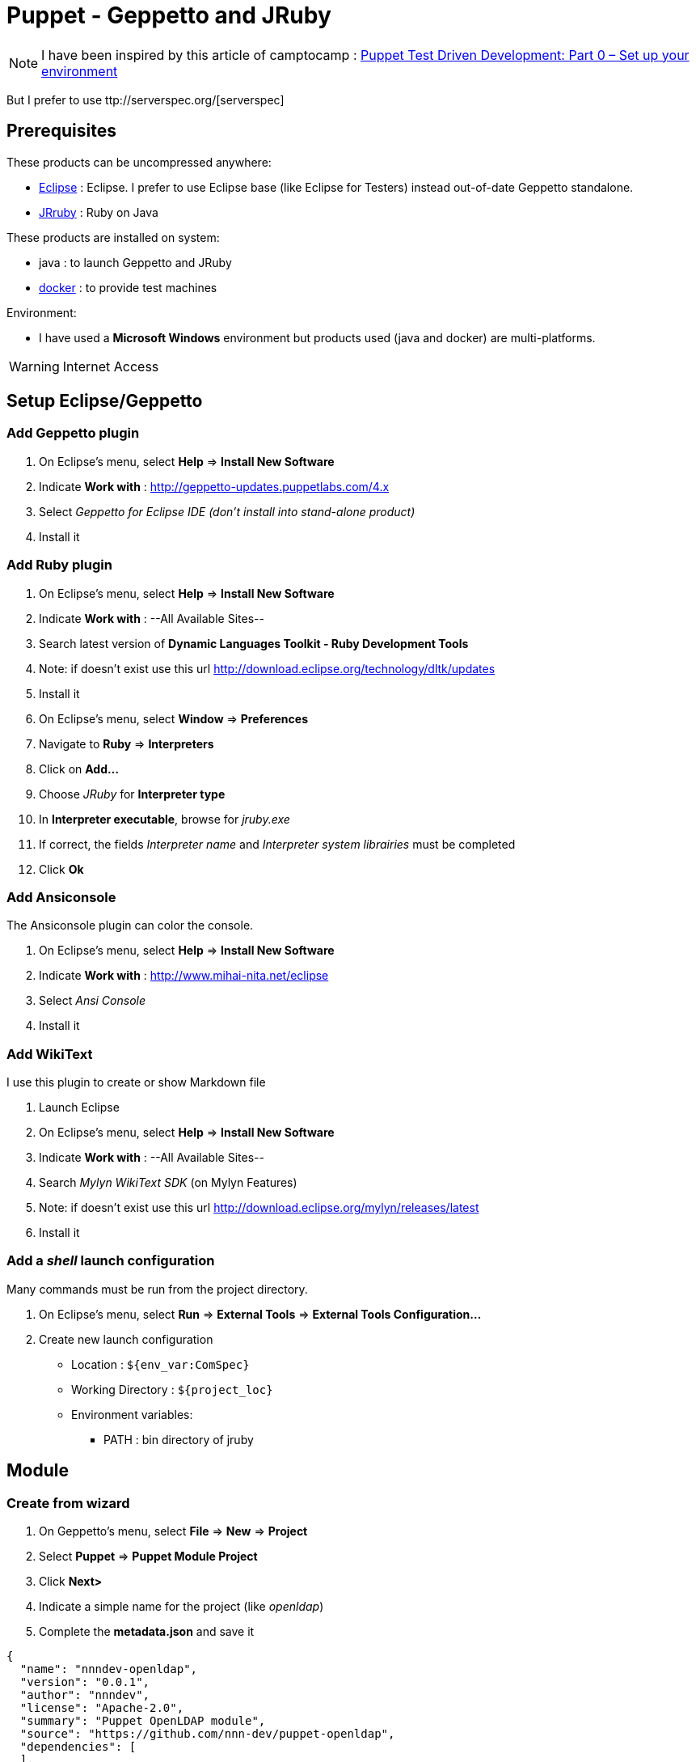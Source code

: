 = Puppet - Geppetto and JRuby
:published_at: 2016-XX-XX
:hp-tags: puppet
:hp-alt-title: Using Geppetto and JRuby to create Puppet module

NOTE: I have been inspired by this article of camptocamp :  http://www.camptocamp.com/actualite/puppet-test-driven-development-part-0-setup-environment/[Puppet Test Driven Development: Part 0 – Set up your environment]

But I prefer to use ttp://serverspec.org/[serverspec]

== Prerequisites

These products can be uncompressed anywhere:

* https://eclipse.org/downloads/[Eclipse] : Eclipse. I prefer to use Eclipse base (like Eclipse for Testers) instead out-of-date Geppetto standalone.
* http://jruby.org/download[JRruby] : Ruby on Java

These products are installed on system:

* java : to launch Geppetto and JRuby
* https://www.docker.com/[docker] : to provide test machines

Environment:

* I have used a *Microsoft Windows* environment but products used (java and docker) are multi-platforms.

WARNING: Internet Access

== Setup Eclipse/Geppetto

=== Add Geppetto plugin

. On Eclipse's menu, select *Help* => *Install New Software*
. Indicate *Work with* : http://geppetto-updates.puppetlabs.com/4.x
. Select _Geppetto for Eclipse IDE (don't install into stand-alone product)_
. Install it

=== Add Ruby plugin

. On Eclipse's menu, select *Help* => *Install New Software*
. Indicate *Work with* : --All Available Sites--
. Search latest version of *Dynamic Languages Toolkit - Ruby Development Tools*
. Note: if doesn't exist use this url http://download.eclipse.org/technology/dltk/updates
. Install it
. On Eclipse's menu, select *Window* => *Preferences*
. Navigate to *Ruby* => *Interpreters*
. Click on *Add...*
. Choose _JRuby_ for *Interpreter type*
. In *Interpreter executable*, browse for _jruby.exe_
. If correct, the fields _Interpreter name_ and _Interpreter system librairies_ must be completed
. Click *Ok*

=== Add Ansiconsole

The Ansiconsole plugin can color the console.

. On Eclipse's menu, select *Help* => *Install New Software*
. Indicate *Work with* : http://www.mihai-nita.net/eclipse
. Select _Ansi Console_
. Install it


=== Add WikiText

I use this plugin to create or show Markdown file

. Launch Eclipse
. On Eclipse's menu, select *Help* => *Install New Software*
. Indicate *Work with* : --All Available Sites--
. Search _Mylyn WikiText SDK_ (on Mylyn Features)
. Note: if doesn't exist use this url http://download.eclipse.org/mylyn/releases/latest
. Install it

=== Add a _shell_ launch configuration

Many commands must be run from the project directory. 

. On Eclipse's menu, select *Run* => *External Tools* => *External Tools Configuration...*
. Create new launch configuration
** Location :  `${env_var:ComSpec}`
** Working Directory : `${project_loc}`
** Environment variables:
*** PATH : bin directory of jruby


== Module

=== Create from wizard

. On Geppetto's menu, select *File* => *New* => *Project*
. Select *Puppet* => *Puppet Module Project*
. Click *Next>*
. Indicate a simple name for the project (like _openldap_)
. Complete the *metadata.json* and save it

[source,json]
----
{
  "name": "nnndev-openldap",
  "version": "0.0.1",
  "author": "nnndev",
  "license": "Apache-2.0",
  "summary": "Puppet OpenLDAP module",
  "source": "https://github.com/nnn-dev/puppet-openldap",
  "dependencies": [
  ],
  "operatingsystem_support": [
    {
      "operatingsystem": "Debian",
      "operatingsystemrelease": [
        "7"
      ]
    },
    {
      "operatingsystem": "RedHat",
      "operatingsystemrelease": [
        "7"
      ]
    }
  ]
}
----

=== Add Ruby Nature

WARNING I have not found how to add the ruby nature directly

. Exit Eclipse
. Change the _.project_ (see below)
. Restart Eclipse

NOTE Modify the name tag with our project's name.


[source,xml]
----
<?xml version="1.0" encoding="UTF-8"?>
<projectDescription>
	<name>openldap</name>
	<comment></comment>
	<projects>
	</projects>
	<buildSpec>
		<buildCommand>
			<name>org.eclipse.xtext.ui.shared.xtextBuilder</name>
			<arguments>
			</arguments>
		</buildCommand>
   		<buildCommand>
			<name>org.eclipse.dltk.core.scriptbuilder</name>
			<arguments>
			</arguments>
		</buildCommand>
	</buildSpec>
    <natures>
		<nature>com.puppetlabs.geppetto.pp.dsl.ui.puppetNature</nature>
		<nature>org.eclipse.xtext.ui.shared.xtextNature</nature>
		<nature>org.eclipse.dltk.ruby.core.nature</nature>
	</natures>
</projectDescription>
----

== Prepare acceptance test

=== Use bundler

First, we must exclude the destination path of dependencies.

. On eclipse, right click on project => *Properties*
. On *Resource* => *Resource Filters*
. Add *Exclude all* rules applies to *Folder* with *Name* matches *vendor*

Now, we must indicate dependencies.

. On Eclipse's menu, select *File* => *New* => *File*
. Indicate _Gemfile_ for filename under our project 

[source,ruby]
----
source 'https://rubygems.org'

gem 'puppet',       :require => false
gem 'beaker-rspec', :require => false
gem 'serverspec',   :require => false
---

And we can retreive dependencies.

. Launch shell
. Type

----
jgem install bundler
bundle install --path vendor/bundle
----

=== Configure nodes

We declare two nodes

. Create the sub-repository *spec/acceptance/nodesets* on our project
. Create a file for each host
.. *spec/acceptance/nodesets/ubuntu12.yml*

[source,yaml]
----
HOSTS:
  ubuntu-12-10:
    platform: ubuntu-12.10-x64
    image: ubuntu:12.10
    hypervisor: docker
CONFIG:
  type: foss
----

.. *spec/acceptance/nodesets/centos7.yml*

[source,yaml]
----
HOSTS:
  centos7:
   platform: el-7-x64
   image: centos:7
   hypervisor: docker
CONFIG:
  type: foss
----

=== Configure Beaker

. Create the *spec/spec_helper_acceptance.rb*

[source,ruby]
----
require 'beaker-rspec'

hosts.each do |host|
  # Install Puppet
  on host, install_puppet
end

RSpec.configure do |c|
  module_root = File.expand_path(File.join(File.dirname(__FILE__), '..'))
  module_name = module_root.split('-').last

  # Readable test descriptions
  c.formatter = :documentation

  # Configure all nodes in nodeset
  c.before :suite do
    # Install module
    puppet_module_install(:source => module_root, :module_name => module_name)
  end
end
----

. Create the *.fixtures.yml* on root. 

[source,yaml]
----
fixtures:
  symlinks:
    openldap: "#{source_dir}"
----

=== Add Beakeron the rakefile

. Add this line to the Rakefile

[source,ruby]
----
require 'puppetlabs_spec_helper/rake_tasks'
----